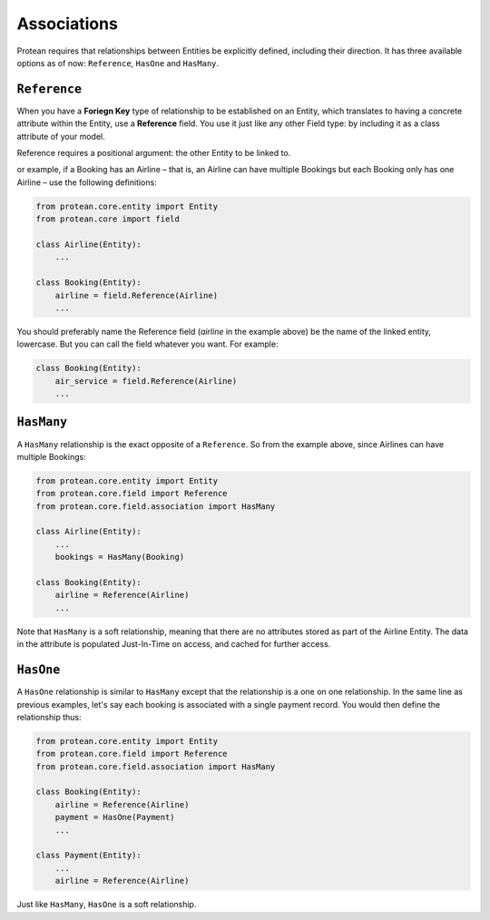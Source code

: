 .. _entity-associations:

Associations
------------

Protean requires that relationships between Entities be explicitly defined, including their direction. It has three available options as of now: ``Reference``, ``HasOne`` and ``HasMany``.

``Reference``
~~~~~~~~~~~~~

When you have a **Foriegn Key** type of relationship to be established on an Entity, which translates to having a concrete attribute within the Entity, use a **Reference** field. You use it just like any other Field type: by including it as a class attribute of your model.

Reference requires a positional argument: the other Entity to be linked to.

or example, if a Booking has an Airline – that is, an Airline can have multiple Bookings but each Booking only has one Airline – use the following definitions:

.. code-block:: python

    from protean.core.entity import Entity
    from protean.core import field

    class Airline(Entity):
        ...

    class Booking(Entity):
        airline = field.Reference(Airline)
        ...

You should preferably name the Reference field (`airline` in the example above) be the name of the linked entity, lowercase. But you can call the field whatever you want. For example:

.. code-block:: python

    class Booking(Entity):
        air_service = field.Reference(Airline)
        ...

``HasMany``
~~~~~~~~~~~

A ``HasMany`` relationship is the exact opposite of a ``Reference``. So from the example above, since Airlines can have multiple Bookings:

.. code-block:: python

    from protean.core.entity import Entity
    from protean.core.field import Reference
    from protean.core.field.association import HasMany

    class Airline(Entity):
        ...
        bookings = HasMany(Booking)

    class Booking(Entity):
        airline = Reference(Airline)
        ...

Note that ``HasMany`` is a soft relationship, meaning that there are no attributes stored as part of the Airline Entity. The data in the attribute is populated Just-In-Time on access, and cached for further access.

``HasOne``
~~~~~~~~~~

A ``HasOne`` relationship is similar to ``HasMany`` except that the relationship is a one on one relationship. In the same line as previous examples, let's say each booking is associated with a single payment record. You would then define the relationship thus:

.. code-block:: python

    from protean.core.entity import Entity
    from protean.core.field import Reference
    from protean.core.field.association import HasMany

    class Booking(Entity):
        airline = Reference(Airline)
        payment = HasOne(Payment)
        ...

    class Payment(Entity):
        ...
        airline = Reference(Airline)

Just like ``HasMany``, ``HasOne`` is a soft relationship.
